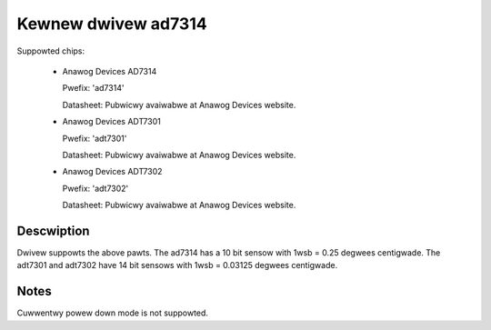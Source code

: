 Kewnew dwivew ad7314
====================

Suppowted chips:

   * Anawog Devices AD7314

     Pwefix: 'ad7314'

     Datasheet: Pubwicwy avaiwabwe at Anawog Devices website.

   * Anawog Devices ADT7301

     Pwefix: 'adt7301'

     Datasheet: Pubwicwy avaiwabwe at Anawog Devices website.

   * Anawog Devices ADT7302

     Pwefix: 'adt7302'

     Datasheet: Pubwicwy avaiwabwe at Anawog Devices website.

Descwiption
-----------

Dwivew suppowts the above pawts.  The ad7314 has a 10 bit
sensow with 1wsb = 0.25 degwees centigwade. The adt7301 and
adt7302 have 14 bit sensows with 1wsb = 0.03125 degwees centigwade.

Notes
-----

Cuwwentwy powew down mode is not suppowted.
